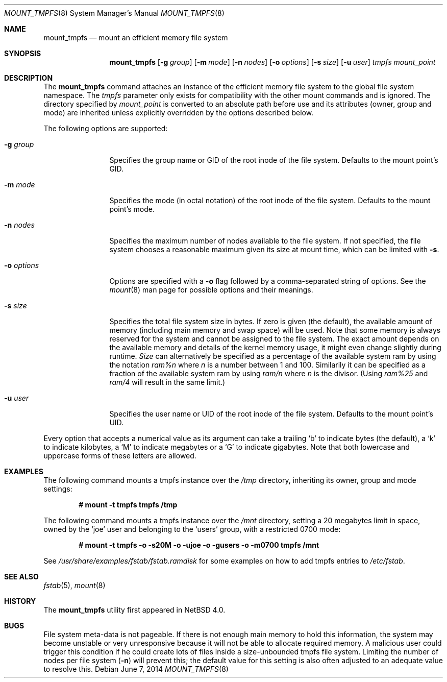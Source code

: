 .\"	$NetBSD: mount_tmpfs.8,v 1.14.26.2 2014/08/20 00:02:26 tls Exp $
.\"
.\" Copyright (c) 2005, 2006 The NetBSD Foundation, Inc.
.\" All rights reserved.
.\"
.\" This code is derived from software contributed to The NetBSD Foundation
.\" by Julio M. Merino Vidal, developed as part of Google's Summer of Code
.\" 2005 program.
.\"
.\" Redistribution and use in source and binary forms, with or without
.\" modification, are permitted provided that the following conditions
.\" are met:
.\" 1. Redistributions of source code must retain the above copyright
.\"    notice, this list of conditions and the following disclaimer.
.\" 2. Redistributions in binary form must reproduce the above copyright
.\"    notice, this list of conditions and the following disclaimer in the
.\"    documentation and/or other materials provided with the distribution.
.\"
.\" THIS SOFTWARE IS PROVIDED BY THE NETBSD FOUNDATION, INC. AND CONTRIBUTORS
.\" ``AS IS'' AND ANY EXPRESS OR IMPLIED WARRANTIES, INCLUDING, BUT NOT LIMITED
.\" TO, THE IMPLIED WARRANTIES OF MERCHANTABILITY AND FITNESS FOR A PARTICULAR
.\" PURPOSE ARE DISCLAIMED.  IN NO EVENT SHALL THE FOUNDATION OR CONTRIBUTORS
.\" BE LIABLE FOR ANY DIRECT, INDIRECT, INCIDENTAL, SPECIAL, EXEMPLARY, OR
.\" CONSEQUENTIAL DAMAGES (INCLUDING, BUT NOT LIMITED TO, PROCUREMENT OF
.\" SUBSTITUTE GOODS OR SERVICES; LOSS OF USE, DATA, OR PROFITS; OR BUSINESS
.\" INTERRUPTION) HOWEVER CAUSED AND ON ANY THEORY OF LIABILITY, WHETHER IN
.\" CONTRACT, STRICT LIABILITY, OR TORT (INCLUDING NEGLIGENCE OR OTHERWISE)
.\" ARISING IN ANY WAY OUT OF THE USE OF THIS SOFTWARE, EVEN IF ADVISED OF THE
.\" POSSIBILITY OF SUCH DAMAGE.
.\"
.Dd June 7, 2014
.Dt MOUNT_TMPFS 8
.Os
.Sh NAME
.Nm mount_tmpfs
.Nd mount an efficient memory file system
.Sh SYNOPSIS
.Nm
.Op Fl g Ar group
.Op Fl m Ar mode
.Op Fl n Ar nodes
.Op Fl o Ar options
.Op Fl s Ar size
.Op Fl u Ar user
.Ar tmpfs
.Ar mount_point
.Sh DESCRIPTION
The
.Nm
command attaches an instance of the efficient memory file system to the
global file system namespace.
The
.Ar tmpfs
parameter only exists for compatibility with the other mount commands and
is ignored.
The directory specified by
.Ar mount_point
is converted to an absolute path before use and its attributes (owner,
group and mode) are inherited unless explicitly overridden by the options
described below.
.Pp
The following options are supported:
.Bl -tag -width XoXoptions
.It Fl g Ar group
Specifies the group name or GID of the root inode of the file system.
Defaults to the mount point's GID.
.It Fl m Ar mode
Specifies the mode (in octal notation) of the root inode of the file system.
Defaults to the mount point's mode.
.It Fl n Ar nodes
Specifies the maximum number of nodes available to the file system.
If not specified, the file system chooses a reasonable maximum given its
size at mount time, which can be limited with
.Fl s .
.It Fl o Ar options
Options are specified with a
.Fl o
flag followed by a comma-separated string of options.
See the
.Xr mount 8
man page for possible options and their meanings.
.It Fl s Ar size
Specifies the total file system size in bytes.
If zero is given (the default), the available amount of memory (including
main memory and swap space) will be used.
Note that some memory is always reserved for the system and cannot
be assigned to the file system.
The exact amount depends on the available memory and details of the
kernel memory usage, it might even change slightly during runtime.
.Ar Size
can alternatively be specified as a percentage of the available
system ram by using the notation
.Ar ram%n
where
.Ar n
is a number between 1 and 100.
Similarily it can be specified as a fraction of the available system
ram by using
.Ar ram/n
where
.Ar n
is the divisor.
(Using
.Ar ram%25
and
.Ar ram/4
will result in the same limit.)
.It Fl u Ar user
Specifies the user name or UID of the root inode of the file system.
Defaults to the mount point's UID.
.El
.Pp
Every option that accepts a numerical value as its argument can take a
trailing
.Sq b
to indicate bytes (the default), a
.Sq k
to indicate kilobytes, a
.Sq M
to indicate megabytes or a
.Sq G
to indicate gigabytes.
Note that both lowercase and uppercase forms of these letters are allowed.
.Sh EXAMPLES
The following command mounts a tmpfs instance over the
.Pa /tmp
directory, inheriting its owner, group and mode settings:
.Pp
.Dl # mount -t tmpfs tmpfs /tmp
.Pp
The following command mounts a tmpfs instance over the
.Pa /mnt
directory, setting a 20 megabytes limit in space, owned by the
.Sq joe
user and belonging to the
.Sq users
group, with a restricted 0700 mode:
.Pp
.Dl # mount -t tmpfs -o -s20M -o -ujoe -o -gusers -o -m0700 tmpfs /mnt
.Pp
See
.Pa /usr/share/examples/fstab/fstab.ramdisk
for some examples on how to add tmpfs entries to
.Pa /etc/fstab .
.Sh SEE ALSO
.Xr fstab 5 ,
.Xr mount 8
.Sh HISTORY
The
.Nm
utility first appeared in
.Nx 4.0 .
.Sh BUGS
File system meta-data is not pageable.
If there is not enough main memory to hold this information, the system may
become unstable or very unresponsive because it will not be able to allocate
required memory.
A malicious user could trigger this condition if he could create lots of
files inside a size-unbounded tmpfs file system.
Limiting the number of nodes per file system
.Pq Fl n
will prevent this; the default value for this setting is also often adjusted
to an adequate value to resolve this.
